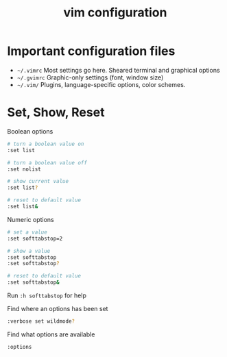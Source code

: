 #+title: vim configuration

* Important configuration files

- =~/.vimrc= Most settings go here. Sheared terminal and graphical
  options
- =~/.gvimrc= Graphic-only settings (font, window size)
- =~/.vim/= Plugins, language-specific options, color schemes.

* Set, Show, Reset

Boolean options

#+begin_src sh
# turn a boolean value on
:set list

# turn a boolean value off
:set nolist

# show current value
:set list?

# reset to default value
:set list&
#+end_src

Numeric options

#+begin_src sh
# set a value
:set softtabstop=2

# show a value
:set softtabstop
:set softtabstop?

# reset to default value
:set softtabstop&
#+end_src

Run =:h softtabstop= for help

Find where an options has been set

#+begin_src sh
:verbose set wildmode?
#+end_src

Find what options are available

#+begin_src sh
:options
#+end_src
